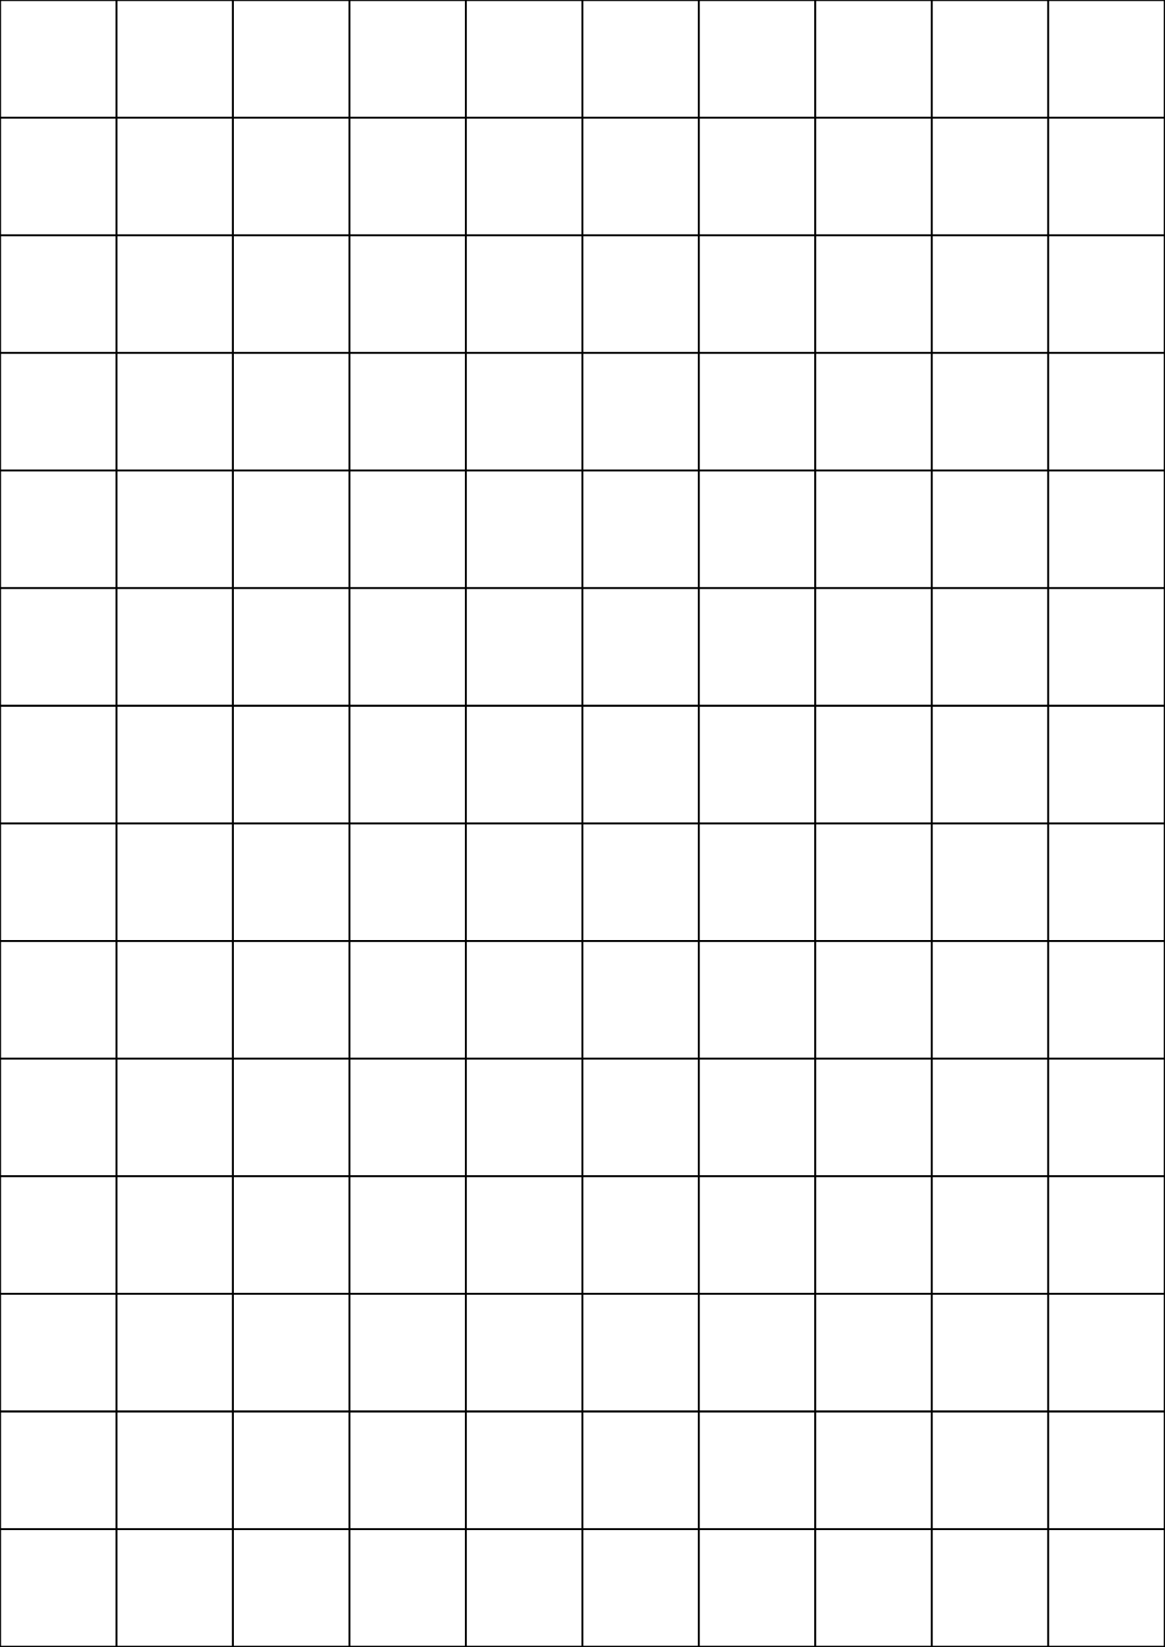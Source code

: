 #page(margin:0cm,paper:"a4")[

// A simple grid that fits dies to do combat, might have to reduce the amount of cells for miniatures

#table(
  columns:(1fr,1fr,1fr,1fr,1fr,1fr,1fr,1fr,1fr,1fr),
  rows:(1fr,1fr,1fr,1fr,1fr,1fr,1fr,1fr,1fr,1fr,1fr,1fr,1fr,1fr,),
)

]